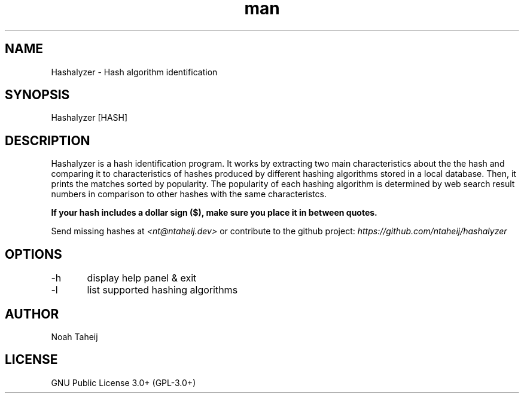 .\" Manpage for Hashalyzer

.TH man 8 "04 Feb 2022" "2.0" "Hashalyzer manual page"
.SH NAME
Hashalyzer \- Hash algorithm identification
.SH SYNOPSIS
Hashalyzer [HASH]
.SH DESCRIPTION
Hashalyzer is a hash identification program. It works by extracting two main characteristics about the the hash and comparing it to characteristics of hashes produced by different hashing algorithms stored in a local database. Then, it prints the matches sorted by popularity. The popularity of each hashing algorithm is determined by web search result numbers in comparison to other hashes with the same characteristcs.

.B
If your hash includes a dollar sign ($), make sure you place it in between quotes.


Send missing hashes at
.I
<nt@ntaheij.dev>
or contribute to the github project:
.I
https://github.com/ntaheij/hashalyzer

.SH OPTIONS
-h	display help panel & exit

-l	list supported hashing algorithms
.SH AUTHOR
Noah Taheij

.SH LICENSE
GNU Public License 3.0+ (GPL-3.0+)
